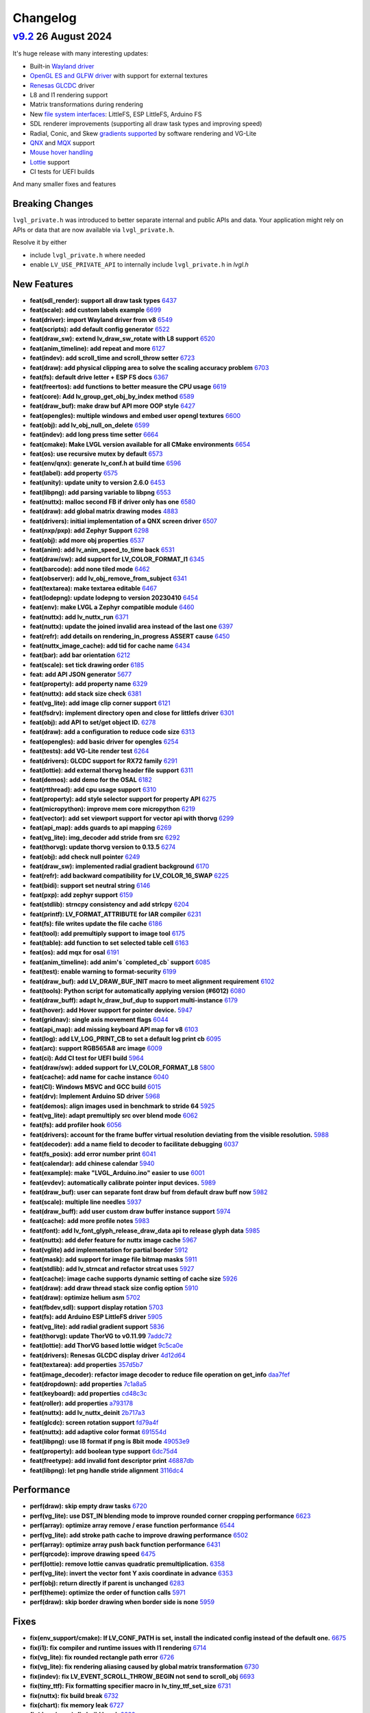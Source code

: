 .. _changelog:

Changelog
=========

`v9.2 <https://github.com/lvgl/lvgl/compare/v9.1.0...v9.2.0>`__ 26 August 2024
------------------------------------------------------------------------------

It's huge release with many interesting updates:

- Built-in `Wayland driver <https://docs.lvgl.io/master/integration/driver/wayland.html>`__
- `OpenGL ES and GLFW driver <https://docs.lvgl.io/master/integration/driver/opengles.html>`__ with support for external textures
- `Renesas GLCDC <https://docs.lvgl.io/master/integration/driver/display/renesas_glcdc.html>`__ driver
- L8 and I1 rendering support
- Matrix transformations during rendering
- New `file system interfaces <https://docs.lvgl.io/master/libs/fs.html>`__: LittleFS, ESP LittleFS, Arduino FS
- SDL renderer improvements (supporting all draw task types and improving speed)
- Radial, Conic, and Skew `gradients supported <https://docs.lvgl.io/master/overview/style.html#metallic-knob-with-conic-gradient>`__ by software rendering and VG-Lite
- `QNX <https://docs.lvgl.io/master/integration/os/qnx.html>`__ and `MQX <https://docs.lvgl.io/master/integration/os/mqx.html>`__ support
- `Mouse hover handling <https://docs.lvgl.io/master/get-started/quick-overview.html>`__
- `Lottie <https://docs.lvgl.io/master/widgets/lottie.html>`__ support
- CI tests for UEFI builds

And many smaller fixes and features

Breaking Changes
~~~~~~~~~~~~~~~~

``lvgl_private.h`` was introduced to better separate internal and public APIs and data. Your application might rely on APIs or data that are now available via ``lvgl_private.h``.

Resolve it by either

- include ``lvgl_private.h`` where needed
- enable ``LV_USE_PRIVATE_API`` to internally include ``lvgl_private.h`` in `lvgl.h`

New Features
~~~~~~~~~~~~

- **feat(sdl_render): support all draw task types** `6437 <https://github.com/lvgl/lvgl/pull/6437>`__
- **feat(scale): add custom labels example** `6699 <https://github.com/lvgl/lvgl/pull/6699>`__
- **feat(driver): import Wayland driver from v8** `6549 <https://github.com/lvgl/lvgl/pull/6549>`__
- **feat(scripts): add default config generator** `6522 <https://github.com/lvgl/lvgl/pull/6522>`__
- **feat(draw_sw): extend lv_draw_sw_rotate with L8 support** `6520 <https://github.com/lvgl/lvgl/pull/6520>`__
- **feat(anim_timeline): add repeat and more** `6127 <https://github.com/lvgl/lvgl/pull/6127>`__
- **feat(indev): add scroll_time and scroll_throw setter** `6723 <https://github.com/lvgl/lvgl/pull/6723>`__
- **feat(draw): add physical clipping area to solve the scaling accuracy problem** `6703 <https://github.com/lvgl/lvgl/pull/6703>`__
- **feat(fs): default drive letter + ESP FS docs** `6367 <https://github.com/lvgl/lvgl/pull/6367>`__
- **feat(freertos): add functions to better measure the CPU usage** `6619 <https://github.com/lvgl/lvgl/pull/6619>`__
- **feat(core): Add lv_group_get_obj_by_index method** `6589 <https://github.com/lvgl/lvgl/pull/6589>`__
- **feat(draw_buf): make draw buf API more OOP style** `6427 <https://github.com/lvgl/lvgl/pull/6427>`__
- **feat(opengles): multiple windows and embed user opengl textures** `6600 <https://github.com/lvgl/lvgl/pull/6600>`__
- **feat(obj): add lv_obj_null_on_delete** `6599 <https://github.com/lvgl/lvgl/pull/6599>`__
- **feat(indev): add long press time setter** `6664 <https://github.com/lvgl/lvgl/pull/6664>`__
- **feat(cmake): Make LVGL version available for all CMake environments** `6654 <https://github.com/lvgl/lvgl/pull/6654>`__
- **feat(os): use recursive mutex by default** `6573 <https://github.com/lvgl/lvgl/pull/6573>`__
- **feat(env/qnx): generate lv_conf.h at build time** `6596 <https://github.com/lvgl/lvgl/pull/6596>`__
- **feat(label): add property** `6575 <https://github.com/lvgl/lvgl/pull/6575>`__
- **feat(unity): update unity to version 2.6.0** `6453 <https://github.com/lvgl/lvgl/pull/6453>`__
- **feat(libpng): add parsing variable to libpng** `6553 <https://github.com/lvgl/lvgl/pull/6553>`__
- **feat(nuttx): malloc second FB if driver only has one** `6580 <https://github.com/lvgl/lvgl/pull/6580>`__
- **feat(draw): add global matrix drawing modes** `4883 <https://github.com/lvgl/lvgl/pull/4883>`__
- **feat(drivers): initial implementation of a QNX screen driver** `6507 <https://github.com/lvgl/lvgl/pull/6507>`__
- **feat(nxp/pxp): add Zephyr Support** `6298 <https://github.com/lvgl/lvgl/pull/6298>`__
- **feat(obj): add more obj properties** `6537 <https://github.com/lvgl/lvgl/pull/6537>`__
- **feat(anim): add lv_anim_speed_to_time back** `6531 <https://github.com/lvgl/lvgl/pull/6531>`__
- **feat(draw/sw): add support for LV_COLOR_FORMAT_I1** `6345 <https://github.com/lvgl/lvgl/pull/6345>`__
- **feat(barcode): add none tiled mode** `6462 <https://github.com/lvgl/lvgl/pull/6462>`__
- **feat(observer): add lv_obj_remove_from_subject** `6341 <https://github.com/lvgl/lvgl/pull/6341>`__
- **feat(textarea): make textarea editable** `6467 <https://github.com/lvgl/lvgl/pull/6467>`__
- **feat(lodepng): update lodepng to version 20230410** `6454 <https://github.com/lvgl/lvgl/pull/6454>`__
- **feat(env): make LVGL a Zephyr compatible module** `6460 <https://github.com/lvgl/lvgl/pull/6460>`__
- **feat(nuttx): add lv_nuttx_run** `6371 <https://github.com/lvgl/lvgl/pull/6371>`__
- **feat(nuttx): update the joined invalid area instead of the last one** `6397 <https://github.com/lvgl/lvgl/pull/6397>`__
- **feat(refr): add details on rendering_in_progress ASSERT cause** `6450 <https://github.com/lvgl/lvgl/pull/6450>`__
- **feat(nuttx_image_cache): add tid for cache name** `6434 <https://github.com/lvgl/lvgl/pull/6434>`__
- **feat(bar): add bar orientation** `6212 <https://github.com/lvgl/lvgl/pull/6212>`__
- **feat(scale): set tick drawing order** `6185 <https://github.com/lvgl/lvgl/pull/6185>`__
- **feat: add API JSON generator** `5677 <https://github.com/lvgl/lvgl/pull/5677>`__
- **feat(property): add property name** `6329 <https://github.com/lvgl/lvgl/pull/6329>`__
- **feat(nuttx): add stack size check** `6381 <https://github.com/lvgl/lvgl/pull/6381>`__
- **feat(vg_lite): add image clip corner support** `6121 <https://github.com/lvgl/lvgl/pull/6121>`__
- **feat(fsdrv): implement directory open and close for littlefs driver** `6301 <https://github.com/lvgl/lvgl/pull/6301>`__
- **feat(obj): add API to set/get object ID.** `6278 <https://github.com/lvgl/lvgl/pull/6278>`__
- **feat(draw): add a configuration to reduce code size** `6313 <https://github.com/lvgl/lvgl/pull/6313>`__
- **feat(opengles): add basic driver for opengles** `6254 <https://github.com/lvgl/lvgl/pull/6254>`__
- **feat(tests): add VG-Lite render test** `6264 <https://github.com/lvgl/lvgl/pull/6264>`__
- **feat(drivers): GLCDC support for RX72 family** `6291 <https://github.com/lvgl/lvgl/pull/6291>`__
- **feat(lottie): add external thorvg header file support** `6311 <https://github.com/lvgl/lvgl/pull/6311>`__
- **feat(demos): add demo for the OSAL** `6182 <https://github.com/lvgl/lvgl/pull/6182>`__
- **feat(rtthread): add cpu usage support** `6310 <https://github.com/lvgl/lvgl/pull/6310>`__
- **feat(property): add style selector support for property API** `6275 <https://github.com/lvgl/lvgl/pull/6275>`__
- **feat(micropython): improve mem core micropython** `6219 <https://github.com/lvgl/lvgl/pull/6219>`__
- **feat(vector): add set viewport support for vector api with thorvg** `6299 <https://github.com/lvgl/lvgl/pull/6299>`__
- **feat(api_map): adds guards to api mapping** `6269 <https://github.com/lvgl/lvgl/pull/6269>`__
- **feat(vg_lite): img_decoder add stride from src** `6292 <https://github.com/lvgl/lvgl/pull/6292>`__
- **feat(thorvg): update thorvg version to 0.13.5** `6274 <https://github.com/lvgl/lvgl/pull/6274>`__
- **feat(obj): add check null pointer** `6249 <https://github.com/lvgl/lvgl/pull/6249>`__
- **feat(draw_sw): implemented radial gradient background** `6170 <https://github.com/lvgl/lvgl/pull/6170>`__
- **feat(refr): add backward compatibility for LV_COLOR_16_SWAP** `6225 <https://github.com/lvgl/lvgl/pull/6225>`__
- **feat(bidi): support set neutral string** `6146 <https://github.com/lvgl/lvgl/pull/6146>`__
- **feat(pxp): add zephyr support** `6159 <https://github.com/lvgl/lvgl/pull/6159>`__
- **feat(stdlib): strncpy consistency and add strlcpy** `6204 <https://github.com/lvgl/lvgl/pull/6204>`__
- **feat(printf): LV_FORMAT_ATTRIBUTE for IAR compiler** `6231 <https://github.com/lvgl/lvgl/pull/6231>`__
- **feat(fs): file writes update the file cache** `6186 <https://github.com/lvgl/lvgl/pull/6186>`__
- **feat(tool): add premultiply support to image tool** `6175 <https://github.com/lvgl/lvgl/pull/6175>`__
- **feat(table): add function to set selected table cell** `6163 <https://github.com/lvgl/lvgl/pull/6163>`__
- **feat(os): add mqx for osal** `6191 <https://github.com/lvgl/lvgl/pull/6191>`__
- **feat(anim_timeline):  add anim's `completed_cb` support** `6085 <https://github.com/lvgl/lvgl/pull/6085>`__
- **feat(test): enable warning to format-security** `6199 <https://github.com/lvgl/lvgl/pull/6199>`__
- **feat(draw_buf): add LV_DRAW_BUF_INIT macro to meet alignment requirement** `6102 <https://github.com/lvgl/lvgl/pull/6102>`__
- **feat(tools): Python script for automatically applying version (#6012)** `6080 <https://github.com/lvgl/lvgl/pull/6080>`__
- **feat(draw_buff): adapt lv_draw_buf_dup to support multi-instance** `6179 <https://github.com/lvgl/lvgl/pull/6179>`__
- **feat(hover): add Hover support for pointer device.** `5947 <https://github.com/lvgl/lvgl/pull/5947>`__
- **feat(gridnav): single axis movement flags** `6044 <https://github.com/lvgl/lvgl/pull/6044>`__
- **feat(api_map): add missing keyboard API map for v8** `6103 <https://github.com/lvgl/lvgl/pull/6103>`__
- **feat(log): add LV_LOG_PRINT_CB to set a default log print cb** `6095 <https://github.com/lvgl/lvgl/pull/6095>`__
- **feat(arc): support RGB565A8 arc image** `6009 <https://github.com/lvgl/lvgl/pull/6009>`__
- **feat(ci): Add CI test for UEFI build** `5964 <https://github.com/lvgl/lvgl/pull/5964>`__
- **feat(draw/sw): added support for LV_COLOR_FORMAT_L8** `5800 <https://github.com/lvgl/lvgl/pull/5800>`__
- **feat(cache): add name for cache instance** `6040 <https://github.com/lvgl/lvgl/pull/6040>`__
- **feat(CI): Windows MSVC and GCC build** `6015 <https://github.com/lvgl/lvgl/pull/6015>`__
- **feat(drv): Implement Arduino SD driver** `5968 <https://github.com/lvgl/lvgl/pull/5968>`__
- **feat(demos): align images used in benchmark to stride 64** `5925 <https://github.com/lvgl/lvgl/pull/5925>`__
- **feat(vg_lite): adapt premultiply src over blend mode** `6062 <https://github.com/lvgl/lvgl/pull/6062>`__
- **feat(fs): add profiler hook** `6056 <https://github.com/lvgl/lvgl/pull/6056>`__
- **feat(drivers): account for the frame buffer virtual resolution deviating from the visible resolution.** `5988 <https://github.com/lvgl/lvgl/pull/5988>`__
- **feat(decoder): add a name field to decoder to facilitate debugging** `6037 <https://github.com/lvgl/lvgl/pull/6037>`__
- **feat(fs_posix): add error number print** `6041 <https://github.com/lvgl/lvgl/pull/6041>`__
- **feat(calendar): add chinese calendar** `5940 <https://github.com/lvgl/lvgl/pull/5940>`__
- **feat(example): make "LVGL_Arduino.ino" easier to use** `6001 <https://github.com/lvgl/lvgl/pull/6001>`__
- **feat(evdev): automatically calibrate pointer input devices.** `5989 <https://github.com/lvgl/lvgl/pull/5989>`__
- **feat(draw_buf): user can separate font draw buf from default draw buff now** `5982 <https://github.com/lvgl/lvgl/pull/5982>`__
- **feat(scale): multiple line needles** `5937 <https://github.com/lvgl/lvgl/pull/5937>`__
- **feat(draw_buff): add user custom draw buffer instance support** `5974 <https://github.com/lvgl/lvgl/pull/5974>`__
- **feat(cache): add more profile notes** `5983 <https://github.com/lvgl/lvgl/pull/5983>`__
- **feat(font): add lv_font_glyph_release_draw_data api to release glyph data** `5985 <https://github.com/lvgl/lvgl/pull/5985>`__
- **feat(nuttx): add defer feature for nuttx image cache** `5967 <https://github.com/lvgl/lvgl/pull/5967>`__
- **feat(vglite) add implementation for partial border** `5912 <https://github.com/lvgl/lvgl/pull/5912>`__
- **feat(mask): add support for image file bitmap masks** `5911 <https://github.com/lvgl/lvgl/pull/5911>`__
- **feat(stdlib): add lv_strncat and refactor strcat uses** `5927 <https://github.com/lvgl/lvgl/pull/5927>`__
- **feat(cache): image cache supports dynamic setting of cache size** `5926 <https://github.com/lvgl/lvgl/pull/5926>`__
- **feat(draw): add draw thread stack size config option** `5910 <https://github.com/lvgl/lvgl/pull/5910>`__
- **feat(draw): optimize helium asm** `5702 <https://github.com/lvgl/lvgl/pull/5702>`__
- **feat(fbdev,sdl): support display rotation** `5703 <https://github.com/lvgl/lvgl/pull/5703>`__
- **feat(fs): add Arduino ESP LittleFS driver** `5905 <https://github.com/lvgl/lvgl/pull/5905>`__
- **feat(vg_lite): add radial gradient support** `5836 <https://github.com/lvgl/lvgl/pull/5836>`__
- **feat(thorvg): update ThorVG to v0.11.99** `7addc72 <https://github.com/lvgl/lvgl/commit/7addc72735e06b5c78af5638190f1c32b5bad426>`__
- **feat(lottie): add ThorVG based lottie widget** `9c5ca0e <https://github.com/lvgl/lvgl/commit/9c5ca0e0817ff2c7d7e46ff604ebf97fa062012e>`__
- **feat(drivers): Renesas GLCDC display driver** `4d12d64 <https://github.com/lvgl/lvgl/commit/4d12d64e4e043e794c11497ba3aeff3591e0158d>`__
- **feat(textarea): add properties** `357d5b7 <https://github.com/lvgl/lvgl/commit/357d5b7ff9d827c62aff520183b418585ee76054>`__
- **feat(image_decoder): refactor image decoder to reduce file operation on get_info** `daa7fef <https://github.com/lvgl/lvgl/commit/daa7fefb3a4bd058f1c5b5166871085876d0ada4>`__
- **feat(dropdown): add properties** `7c1a8a5 <https://github.com/lvgl/lvgl/commit/7c1a8a523d9d5d46dec670ec3da57b1fe54fb1dc>`__
- **feat(keyboard): add properties** `cd48c3c <https://github.com/lvgl/lvgl/commit/cd48c3c8d6247611d06fee7b41163a3b4dd13133>`__
- **feat(roller): add properties** `a793178 <https://github.com/lvgl/lvgl/commit/a793178bbf029c15e9f8a0717f15542d706f860f>`__
- **feat(nuttx): add lv_nuttx_deinit** `2b717a3 <https://github.com/lvgl/lvgl/commit/2b717a32fd1b2de0a96a0ec7a7c5a25c32aeccd7>`__
- **feat(glcdc): screen rotation support** `fd79a4f <https://github.com/lvgl/lvgl/commit/fd79a4f42712f5640d43e46f245498e99705f6d8>`__
- **feat(nuttx): add adaptive color format** `691554d <https://github.com/lvgl/lvgl/commit/691554ded85613af6ad06bba655f8e665fd661a4>`__
- **feat(libpng): use I8 format if png is 8bit mode** `49053e9 <https://github.com/lvgl/lvgl/commit/49053e9d962d589d936b35f5b11255312b2d1743>`__
- **feat(property): add boolean type support** `6dc75d4 <https://github.com/lvgl/lvgl/commit/6dc75d4995ace9a03d6d2a2eddf15b7d6d7ce611>`__
- **feat(freetype): add invalid font descriptor print** `46887db <https://github.com/lvgl/lvgl/commit/46887dbe5149616ba8cebeb45039880d462b3519>`__
- **feat(libpng): let png handle stride alignment** `3116dc4 <https://github.com/lvgl/lvgl/commit/3116dc469e2e53f9f571f16e57f65aa3ded6c691>`__

Performance
~~~~~~~~~~~

- **perf(draw): skip empty draw tasks** `6720 <https://github.com/lvgl/lvgl/pull/6720>`__
- **perf(vg_lite): use DST_IN blending mode to improve rounded corner cropping performance** `6623 <https://github.com/lvgl/lvgl/pull/6623>`__
- **perf(array): optimize array remove / erase function performance** `6544 <https://github.com/lvgl/lvgl/pull/6544>`__
- **perf(vg_lite): add stroke path cache to improve drawing performance** `6502 <https://github.com/lvgl/lvgl/pull/6502>`__
- **perf(array): optimize array push back function performance** `6431 <https://github.com/lvgl/lvgl/pull/6431>`__
- **perf(qrcode): improve drawing speed** `6475 <https://github.com/lvgl/lvgl/pull/6475>`__
- **perf(lottie): remove lottie canvas quadratic premultiplication.** `6358 <https://github.com/lvgl/lvgl/pull/6358>`__
- **perf(vg_lite): invert the vector font Y axis coordinate in advance** `6353 <https://github.com/lvgl/lvgl/pull/6353>`__
- **perf(obj): return directly if parent is unchanged** `6283 <https://github.com/lvgl/lvgl/pull/6283>`__
- **perf(theme): optimize the order of function calls** `5971 <https://github.com/lvgl/lvgl/pull/5971>`__
- **perf(draw): skip border drawing when border side is none** `5959 <https://github.com/lvgl/lvgl/pull/5959>`__

Fixes
~~~~~

- **fix(env_support/cmake): If LV_CONF_PATH is set, install the indicated config instead of the default one.** `6675 <https://github.com/lvgl/lvgl/pull/6675>`__
- **fix(i1): fix compiler and runtime issues with I1 rendering** `6714 <https://github.com/lvgl/lvgl/pull/6714>`__
- **fix(vg_lite): fix rounded rectangle path error** `6726 <https://github.com/lvgl/lvgl/pull/6726>`__
- **fix(vg_lite): fix rendering aliasing caused by global matrix transformation** `6730 <https://github.com/lvgl/lvgl/pull/6730>`__
- **fix(indev): fix LV_EVENT_SCROLL_THROW_BEGIN not send to scroll_obj** `6693 <https://github.com/lvgl/lvgl/pull/6693>`__
- **fix(tiny_ttf): Fix formatting specifier macro in lv_tiny_ttf_set_size** `6731 <https://github.com/lvgl/lvgl/pull/6731>`__
- **fix(nuttx): fix build break** `6732 <https://github.com/lvgl/lvgl/pull/6732>`__
- **fix(chart): fix memory leak** `6727 <https://github.com/lvgl/lvgl/pull/6727>`__
- **fix(draw/neon): fix build break** `6682 <https://github.com/lvgl/lvgl/pull/6682>`__
- **fix(spinbox): add missing update value** `6719 <https://github.com/lvgl/lvgl/pull/6719>`__
- **fix(roller): do not move when there is only one option** `6717 <https://github.com/lvgl/lvgl/pull/6717>`__
- **fix(docbuild):  Fix @file commands and guard macros.** `6689 <https://github.com/lvgl/lvgl/pull/6689>`__
- **fix(fs): remove Arduino SD initialization** `6725 <https://github.com/lvgl/lvgl/pull/6725>`__
- **fix(benchmark): use assets only from its own folder** `6666 <https://github.com/lvgl/lvgl/pull/6666>`__
- **fix(Kconfig):  remove leading spaces on line 1692** `6695 <https://github.com/lvgl/lvgl/pull/6695>`__
- **fix(roller): fix roller error in ubuntu24.04 uefi** `6683 <https://github.com/lvgl/lvgl/pull/6683>`__
- **fix(rtthread): display driver hang** `6667 <https://github.com/lvgl/lvgl/pull/6667>`__
- **fix(objid): free old id before assign new one** `6697 <https://github.com/lvgl/lvgl/pull/6697>`__
- **fix(demo): fill image-&gt;data_size field** `6710 <https://github.com/lvgl/lvgl/pull/6710>`__
- **fix(indev): fix indev not send gesture event** `6676 <https://github.com/lvgl/lvgl/pull/6676>`__
- **fix(indev): swap the order of sending indev events and obj events** `6636 <https://github.com/lvgl/lvgl/pull/6636>`__
- **fix(scripts): fix update_version error** `6662 <https://github.com/lvgl/lvgl/pull/6662>`__
- **fix(refr): reshape using draw_buf stride** `6567 <https://github.com/lvgl/lvgl/pull/6567>`__
- **fix(arc): add missing private include** `6648 <https://github.com/lvgl/lvgl/pull/6648>`__
- **fix(docbuild):  Doxygen warnings from format errors (part 2 of 2)** `6653 <https://github.com/lvgl/lvgl/pull/6653>`__
- **fix(docbuild):  Doxygen warnings from format errors (part 1 of 2)** `6652 <https://github.com/lvgl/lvgl/pull/6652>`__
- **fix(API): keep ime struct lv_pinyin_dict_t public** `6645 <https://github.com/lvgl/lvgl/pull/6645>`__
- **fix(draw_sw): fix swapped 90/270 rotation in case of RGB888** `6642 <https://github.com/lvgl/lvgl/pull/6642>`__
- **fix(docs): fix Doxygen warnings caused by format errors** `6584 <https://github.com/lvgl/lvgl/pull/6584>`__
- **fix(freetype): fix outline font being cropped** `6639 <https://github.com/lvgl/lvgl/pull/6639>`__
- **fix(API): keep font struct lv_font_fmt_txt_kern_pair_t public** `6625 <https://github.com/lvgl/lvgl/pull/6625>`__
- **fix(nxp/vglite): fix stride calculation** `6613 <https://github.com/lvgl/lvgl/pull/6613>`__
- **fix(vector):  fix vector graphic draw test case for amd64** `6616 <https://github.com/lvgl/lvgl/pull/6616>`__
- **fix(osal): initialize Windows thread sync correctly** `6604 <https://github.com/lvgl/lvgl/pull/6604>`__
- **fix(tiny_ttf): fix no cache and formatting cleanup** `6568 <https://github.com/lvgl/lvgl/pull/6568>`__
- **fix(vg_lite): remove pattern_color from label drawing** `6605 <https://github.com/lvgl/lvgl/pull/6605>`__
- **fix(display): delete previous screen instead of current** `6494 <https://github.com/lvgl/lvgl/pull/6494>`__
- **fix(docbuild): `@file` command arg mismatches** `6582 <https://github.com/lvgl/lvgl/pull/6582>`__
- **fix(kconfig): Do not set LV_CONF_SKIP by default** `6562 <https://github.com/lvgl/lvgl/pull/6562>`__
- **fix(property): fix style property** `6552 <https://github.com/lvgl/lvgl/pull/6552>`__
- **fix(draw_buf): handle negative coordinates on the area to clear** `6510 <https://github.com/lvgl/lvgl/pull/6510>`__
- **fix(draw_sw): do not recalculate target buffer stride** `6530 <https://github.com/lvgl/lvgl/pull/6530>`__
- **fix(theme): make the text styles work on the INDICATOR's DEFAULT state** `6521 <https://github.com/lvgl/lvgl/pull/6521>`__
- **fix(examples): fix typo in lv_port_indev_template.c** `6555 <https://github.com/lvgl/lvgl/pull/6555>`__
- **fix(ci): fix micropython CI** `6546 <https://github.com/lvgl/lvgl/pull/6546>`__
- **fix(vg_lite): fix draw pattern recolor error** `6525 <https://github.com/lvgl/lvgl/pull/6525>`__
- **fix(sdl): make sure minimal alignment is sizeof(void*) for aligned alloc** `6526 <https://github.com/lvgl/lvgl/pull/6526>`__
- **fix(pxp): use floorf instead of floor** `6516 <https://github.com/lvgl/lvgl/pull/6516>`__
- **fix(anim): fix deleted_cb not called in lv_anim_delete_all** `6513 <https://github.com/lvgl/lvgl/pull/6513>`__
- **fix(thorvg): support rendering in draw events** `6406 <https://github.com/lvgl/lvgl/pull/6406>`__
- **fix(obj_tree): fix incorrect return value of function lv_obj_get_sibling_by_type()** `6503 <https://github.com/lvgl/lvgl/pull/6503>`__
- **fix(test): fix filter option dot escape by setting regexp string** `6509 <https://github.com/lvgl/lvgl/pull/6509>`__
- **fix(dave2d): fix rendering to canvas with dave2d** `6498 <https://github.com/lvgl/lvgl/pull/6498>`__
- **fix(label): do not break last line for LV_LABEL_LONG_DOT (#5606)** `6362 <https://github.com/lvgl/lvgl/pull/6362>`__
- **fix(ime): fix buffer-overflow error in pingyin IME** `6501 <https://github.com/lvgl/lvgl/pull/6501>`__
- **fix(refr): eliminate side effect in assert** `6499 <https://github.com/lvgl/lvgl/pull/6499>`__
- **fix(gif): add correct image header** `6472 <https://github.com/lvgl/lvgl/pull/6472>`__
- **fix(vg_lite_tvg): fix path structure is not fully initialized** `6493 <https://github.com/lvgl/lvgl/pull/6493>`__
- **fix(drivers): fix hardware rotation of generic mipi display** `6470 <https://github.com/lvgl/lvgl/pull/6470>`__
- **fix(gen_json): fix bad LVGL header path** `6479 <https://github.com/lvgl/lvgl/pull/6479>`__
- **fix(Windows): use global lock** `6425 <https://github.com/lvgl/lvgl/pull/6425>`__
- **fix(decoder): use unsigned format spec with uint32_t's** `6457 <https://github.com/lvgl/lvgl/pull/6457>`__
- **fix(draw_buf): skip palette cleanup** `6471 <https://github.com/lvgl/lvgl/pull/6471>`__
- **fix(scroll): fix jumping on scroll end** `6393 <https://github.com/lvgl/lvgl/pull/6393>`__
- **fix(gridnav): send focus/defocus event from gridnav key handler** `6385 <https://github.com/lvgl/lvgl/pull/6385>`__
- **fix(nxp): fix rounded corner image in NXP vglite** `6436 <https://github.com/lvgl/lvgl/pull/6436>`__
- **fix(codespace): enable builtin OBJID feature** `6417 <https://github.com/lvgl/lvgl/pull/6417>`__
- **fix(conf): make comment requirement explicit** `6248 <https://github.com/lvgl/lvgl/pull/6248>`__
- **fix(ap): fix ap map table** `6430 <https://github.com/lvgl/lvgl/pull/6430>`__
- **fix(draw_buf): fix user defined draw_buf alloc/destroy not paired** `6426 <https://github.com/lvgl/lvgl/pull/6426>`__
- **fix(x11): use normal malloc for frame buffer allocation** `6384 <https://github.com/lvgl/lvgl/pull/6384>`__
- **fix(vg_lite): fix scissor setting error** `6420 <https://github.com/lvgl/lvgl/pull/6420>`__
- **fix(examples): correct typo in widgets example doc** `6412 <https://github.com/lvgl/lvgl/pull/6412>`__
- **fix(demo): make the music player correctly work with v9** `6302 <https://github.com/lvgl/lvgl/pull/6302>`__
- **fix(indev): fix use after free of last hovered object** `6405 <https://github.com/lvgl/lvgl/pull/6405>`__
- **fix(vg_lite): fix incorrect alpha handling** `6402 <https://github.com/lvgl/lvgl/pull/6402>`__
- **fix(theme): set a default length for scale** `6359 <https://github.com/lvgl/lvgl/pull/6359>`__
- **fix(spangroup): handle style_text_letter_space better** `6364 <https://github.com/lvgl/lvgl/pull/6364>`__
- **fix(sdl): fix draw buffer misalignment** `6386 <https://github.com/lvgl/lvgl/pull/6386>`__
- **fix(nuttx): fix build warning using nuttx** `6379 <https://github.com/lvgl/lvgl/pull/6379>`__
- **fix(test): fix compile error on macos** `6377 <https://github.com/lvgl/lvgl/pull/6377>`__
- **fix(fs_littlefs): fix maybe-uninitialized warning** `6380 <https://github.com/lvgl/lvgl/pull/6380>`__
- **fix(thorvg): fix sw_engine crash** `6372 <https://github.com/lvgl/lvgl/pull/6372>`__
- **fix(scale): fix the issue of needle sliding in scale** `6343 <https://github.com/lvgl/lvgl/pull/6343>`__
- **fix(cmake): install headers correctly** `6332 <https://github.com/lvgl/lvgl/pull/6332>`__
- **fix(animimage): add NULL pointer check** `6206 <https://github.com/lvgl/lvgl/pull/6206>`__
- **fix(docs): fix Lottie document cannot view examples (#6338)** `6342 <https://github.com/lvgl/lvgl/pull/6342>`__
- **fix(obj): fix memory leak in error handling** `6330 <https://github.com/lvgl/lvgl/pull/6330>`__
- **fix(env): fix meson build break** `5745 <https://github.com/lvgl/lvgl/pull/5745>`__
- **fix(drm): add tick_get_cb** `6306 <https://github.com/lvgl/lvgl/pull/6306>`__
- **fix(dave2d): make it work without software render too** `6290 <https://github.com/lvgl/lvgl/pull/6290>`__
- **fix(demo): lv_demo_widgets update scale3 needle and label pos on resize** `6258 <https://github.com/lvgl/lvgl/pull/6258>`__
- **fix(example): lv_example_scale_3 second scale needle was scrollable** `6320 <https://github.com/lvgl/lvgl/pull/6320>`__
- **fix(roller): enable lv_example_roller_3 again** `6307 <https://github.com/lvgl/lvgl/pull/6307>`__
- **fix(math): fix compile warning** `6315 <https://github.com/lvgl/lvgl/pull/6315>`__
- **fix(dave2d): fix warnings on non Cortex-M85** `6284 <https://github.com/lvgl/lvgl/pull/6284>`__
- **fix(docs): Fix failing docs build in master since lottie** `6316 <https://github.com/lvgl/lvgl/pull/6316>`__
- **fix(display): cancelled screen animation may block input indefinitely** `6277 <https://github.com/lvgl/lvgl/pull/6277>`__
- **fix(obj): search child object using depth-first search** `6287 <https://github.com/lvgl/lvgl/pull/6287>`__
- **fix(roller): avoid divided-by-zero during draw event** `6285 <https://github.com/lvgl/lvgl/pull/6285>`__
- **fix(indev): fix elastic scrolling with snapping** `6230 <https://github.com/lvgl/lvgl/pull/6230>`__
- **fix(benchmark): use the correct subject for performance data** `6237 <https://github.com/lvgl/lvgl/pull/6237>`__
- **fix(layouts): fix rounding for fr in grid layout** `6255 <https://github.com/lvgl/lvgl/pull/6255>`__
- **fix (dave2d) : remove __NOP(); and  __BKPT(0);** `6228 <https://github.com/lvgl/lvgl/pull/6228>`__
- **fix(sdl): handle if the window_id is not set correctly in SDL** `6194 <https://github.com/lvgl/lvgl/pull/6194>`__
- **fix(drivers): drm driver not initialising with small screens** `6244 <https://github.com/lvgl/lvgl/pull/6244>`__
- **fix(freetype): fix potential multi-threaded data conflicts** `6252 <https://github.com/lvgl/lvgl/pull/6252>`__
- **fix(vglite): build issues ** `6245 <https://github.com/lvgl/lvgl/pull/6245>`__
- **fix(canvas): lv_canvas_set_px for indexed images** `6226 <https://github.com/lvgl/lvgl/pull/6226>`__
- **fix(snapshot): fix memleak in lv_snapshot** `6147 <https://github.com/lvgl/lvgl/pull/6147>`__
- **fix(span): fix span incorrect max height calculation** `6243 <https://github.com/lvgl/lvgl/pull/6243>`__
- **fix(refr): remove the unnecessary wait for flush in double buffered direct mode** `6120 <https://github.com/lvgl/lvgl/pull/6120>`__
- **fix(display): load screen from matching display** `6189 <https://github.com/lvgl/lvgl/pull/6189>`__
- **fix(roller): set the position of the selected text correctly** `6083 <https://github.com/lvgl/lvgl/pull/6083>`__
- **fix(span): fix Chinese character incorrect break line** `6222 <https://github.com/lvgl/lvgl/pull/6222>`__
- **fix(lv_msgbox): Automatically adjust msgbox's content height.** `6176 <https://github.com/lvgl/lvgl/pull/6176>`__
- **fix(imagebutton): tiling regression** `6195 <https://github.com/lvgl/lvgl/pull/6195>`__
- **fix(docs): fix broken links** `6207 <https://github.com/lvgl/lvgl/pull/6207>`__
- **fix(sysmon): fix MicroPython compilation error when system monitor is enabled** `6073 <https://github.com/lvgl/lvgl/pull/6073>`__
- **fix(fsdrv/fatfs): support FF_DIR and FATFS_DIR typedef in ff.h** `6128 <https://github.com/lvgl/lvgl/pull/6128>`__
- **fix(scripts): remove scripts/release/ directory** `6134 <https://github.com/lvgl/lvgl/pull/6134>`__
- **fix(arc): arc pressing bounds detection** `6188 <https://github.com/lvgl/lvgl/pull/6188>`__
- **fix(refr): call flush_wait_cb only if flushing is in progress** `6174 <https://github.com/lvgl/lvgl/pull/6174>`__
- **fix(event): stop event event processing when requested** `6113 <https://github.com/lvgl/lvgl/pull/6113>`__
- **fix(nuttx): fix assert failed due to wrong color format** `6160 <https://github.com/lvgl/lvgl/pull/6160>`__
- **fix(nuttx): fix compile warning** `6156 <https://github.com/lvgl/lvgl/pull/6156>`__
- **fix(README): with corrected example code** `6151 <https://github.com/lvgl/lvgl/pull/6151>`__
- **fix(example): fix the gradient text example** `6152 <https://github.com/lvgl/lvgl/pull/6152>`__
- **fix(tests): fix check failed for `-Wno-c++11-extensions`** `6154 <https://github.com/lvgl/lvgl/pull/6154>`__
- **fix(scroll): fix infinite loop in scroll_end events** `6109 <https://github.com/lvgl/lvgl/pull/6109>`__
- **fix(vg_lite): fix incorrect cache operation** `6054 <https://github.com/lvgl/lvgl/pull/6054>`__
- **fix(docs): fix typo for LV_KEYBOARD_MODE_SPECIAL** `6136 <https://github.com/lvgl/lvgl/pull/6136>`__
- **fix(demo): fix compile warning** `6100 <https://github.com/lvgl/lvgl/pull/6100>`__
- **fix(docs): use find_version helper in build script** `6122 <https://github.com/lvgl/lvgl/pull/6122>`__
- **fix(docs): pull version out of lv_version.h** `6097 <https://github.com/lvgl/lvgl/pull/6097>`__
- **fix(area): increase coordinate percent range beyond +-1000** `6051 <https://github.com/lvgl/lvgl/pull/6051>`__
- **fix(cmake): generate versioned shared libraries** `5865 <https://github.com/lvgl/lvgl/pull/5865>`__
- **fix(image): set the draw_task area correctly for tiled image** `6029 <https://github.com/lvgl/lvgl/pull/6029>`__
- **fix(encoder): always fire LV_EVENT_LONG_PRESSED to indev callback** `6064 <https://github.com/lvgl/lvgl/pull/6064>`__
- **fix(vg_lite)：check the color format before alloc layer buffer** `6071 <https://github.com/lvgl/lvgl/pull/6071>`__
- **fix(lodepng): fix crash when fallback from lodepng decoder** `6079 <https://github.com/lvgl/lvgl/pull/6079>`__
- **fix(scroll): fix deletion animation causing missing scroll end event** `5979 <https://github.com/lvgl/lvgl/pull/5979>`__
- **fix(evdev): add missing include for strerror** `6047 <https://github.com/lvgl/lvgl/pull/6047>`__
- **fix(canvas): invalidate canvas on finish layer** `6042 <https://github.com/lvgl/lvgl/pull/6042>`__
- **fix(bin_decoder): fix memory leak** `5990 <https://github.com/lvgl/lvgl/pull/5990>`__
- **fix(font): fix the include path of lvgl.h** `6050 <https://github.com/lvgl/lvgl/pull/6050>`__
- **fix(kconfig): add Montserrat 10 font to default title font list in Kconfig (#6057)** `6058 <https://github.com/lvgl/lvgl/pull/6058>`__
- **fix(style): refresh the style on transition start** `6043 <https://github.com/lvgl/lvgl/pull/6043>`__
- **fix(canvas): fix buf copy assert msg error** `6063 <https://github.com/lvgl/lvgl/pull/6063>`__
- **fix(display): update the color format of the draw buffers on color format change** `5973 <https://github.com/lvgl/lvgl/pull/5973>`__
- **fix(label): fix maybe-uninitialized warning** `6028 <https://github.com/lvgl/lvgl/pull/6028>`__
- **fix(draw): fix the default draw thread stack is too large** `5951 <https://github.com/lvgl/lvgl/pull/5951>`__
- **fix(driver): lv_x11_input.c fixes** `6033 <https://github.com/lvgl/lvgl/pull/6033>`__
- **fix(example): LVGL_Arduino.ino millis() as tick source** `5999 <https://github.com/lvgl/lvgl/pull/5999>`__
- **fix(textarea): update password bullets immediately on set** `5943 <https://github.com/lvgl/lvgl/pull/5943>`__
- **fix(nuttx): fix gesture event failure** `5996 <https://github.com/lvgl/lvgl/pull/5996>`__
- **fix(fbdev): set resolution prior to buffer** `6004 <https://github.com/lvgl/lvgl/pull/6004>`__
- **fix(thorvg): fix windows build break** `5978 <https://github.com/lvgl/lvgl/pull/5978>`__
- **fix(kconfig): update as per lv_conf_template.h** `5980 <https://github.com/lvgl/lvgl/pull/5980>`__
- **fix(anim): optimize repeat_count type** `5975 <https://github.com/lvgl/lvgl/pull/5975>`__
- **fix(rtthread): implement lv_strcat function in rt-thread due to absence of rt_strcat** `5920 <https://github.com/lvgl/lvgl/pull/5920>`__
- **fix(span): handle trailing newline** `5957 <https://github.com/lvgl/lvgl/pull/5957>`__
- **fix(sdl_keyboard): fix warning of the implicit declaration of function memmove** `5962 <https://github.com/lvgl/lvgl/pull/5962>`__
- **fix(obj_tree): fix event loss caused by obj deletion** `5950 <https://github.com/lvgl/lvgl/pull/5950>`__
- **fix(sdl): handle both LV_IMAGE_SRC_FILE and LV_IMAGE_SRC_VARIABLE** `5852 <https://github.com/lvgl/lvgl/pull/5852>`__
- **fix(demos): update README to match lv_demos.c** `5939 <https://github.com/lvgl/lvgl/pull/5939>`__
- **fix(flex): LV_FLEX_ALIGN_SPACE_BETWEEN align single item left** `5915 <https://github.com/lvgl/lvgl/pull/5915>`__
- **fix(platformio): fix CI to automatically publish release** `5924 <https://github.com/lvgl/lvgl/pull/5924>`__
- **fix(script): update RLE compressed image raw len without padding** `dd70291 <https://github.com/lvgl/lvgl/commit/dd70291e4cfe152c28750192d0241def8e012625>`__
- **fix(image): image inner align name should not conflict with obj's align** `d6495b5 <https://github.com/lvgl/lvgl/commit/d6495b576b5c1cbdcde03c5de4350423d59077fa>`__
- **fix(refr): NOT draw if scale is 0** `1d647ad <https://github.com/lvgl/lvgl/commit/1d647adaef6e346c1b7e09af8123099973fe0d47>`__
- **fix(sdl): fix build warning** `9a91368 <https://github.com/lvgl/lvgl/commit/9a913684f04030d99be8341f80a78fb01ddd4ae8>`__
- **fix(script): add per image attribute for C array** `124086c <https://github.com/lvgl/lvgl/commit/124086cb1b4d4b2009d302b8183e9ec577dad13b>`__
- **fix(anim): fix lv_anim_set_repeat_count configuration parameter may be truncated** `6e3f686 <https://github.com/lvgl/lvgl/commit/6e3f6866cb71e831927d8deb9b732ff138a98a42>`__
- **fix(draw_buf): use LV_ROUND_UP to align draw buffer address** `79b64c8 <https://github.com/lvgl/lvgl/commit/79b64c8bd8f2ee51df6954fe0e0b5fbf58ff85db>`__
- **fix(bin_decoder): check buffer size before write data** `75eef0d <https://github.com/lvgl/lvgl/commit/75eef0d209dfc96bf87d9d83b30eaee3e21b9f14>`__
- **fix(property): support user added property index** `c191ecb <https://github.com/lvgl/lvgl/commit/c191ecbfb60d628252d3cb012a5a216f2b7f23d3>`__
- **fixed compile error on line 402 when using two SDL frame buffers** `7722f0f <https://github.com/lvgl/lvgl/commit/7722f0f5ce8c6a102702242e6ed4ec02b8f33e28>`__
- **fix(animimg): Optimize the structure size of animations** `150d1a1 <https://github.com/lvgl/lvgl/commit/150d1a1d371ab23406a61a7afcad408d63ec30e4>`__
- **fix(obj): avoid to init NULL obj** `9e3ea81 <https://github.com/lvgl/lvgl/commit/9e3ea81ddebe9b5f48256e657ba0bc228a7ff0a3>`__
- **fix(thorvg): use premultiplied images in SW render** `f34ec4b <https://github.com/lvgl/lvgl/commit/f34ec4b671c599eea1d1b7c2c172c1732566dea4>`__

Examples
~~~~~~~~

Docs
~~~~

- **docs(label):  fix unintentional definition list in parts and styles section** `6735 <https://github.com/lvgl/lvgl/pull/6735>`__
- **docs(arm): add overview docs for Arm** `6712 <https://github.com/lvgl/lvgl/pull/6712>`__
- **docs(obj): fix typo of LV_OBJ_FLAG_IGNORE_LAYOUT** `6713 <https://github.com/lvgl/lvgl/pull/6713>`__
- **docs(espressif): Update Espressif's documentation with esp_lvgl_port** `6658 <https://github.com/lvgl/lvgl/pull/6658>`__
- **docs(scale): Add note about major tick label calculation when no custom labels are set** `6585 <https://github.com/lvgl/lvgl/pull/6585>`__
- **docs: Added docs for BDF fonts** `6398 <https://github.com/lvgl/lvgl/pull/6398>`__
- **docs(qnx): reflect on the changed build directory** `6583 <https://github.com/lvgl/lvgl/pull/6583>`__
- **docs(example): complete the examples not cited in the docs** `6608 <https://github.com/lvgl/lvgl/pull/6608>`__
- **docs(msgbox): update to reflect latest** `6603 <https://github.com/lvgl/lvgl/pull/6603>`__
- **docs: add VG-Lite related documents** `6557 <https://github.com/lvgl/lvgl/pull/6557>`__
- **docs(qnx): add to index.rst** `6572 <https://github.com/lvgl/lvgl/pull/6572>`__
- **docs: fix flush_cb typo** `6523 <https://github.com/lvgl/lvgl/pull/6523>`__
- **docs: update the drivers description** `6423 <https://github.com/lvgl/lvgl/pull/6423>`__
- **docs(renesas): update board videos, fix typos** `6429 <https://github.com/lvgl/lvgl/pull/6429>`__
- **docs(README): fix broken images** `6404 <https://github.com/lvgl/lvgl/pull/6404>`__
- **docs(build): fix build error** `6403 <https://github.com/lvgl/lvgl/pull/6403>`__
- **docs(README): fix links** `6383 <https://github.com/lvgl/lvgl/pull/6383>`__
- **docs(tileview): fix tileview column/row argument order** `6388 <https://github.com/lvgl/lvgl/pull/6388>`__
- **docs: add evdev documentation** `6376 <https://github.com/lvgl/lvgl/pull/6376>`__
- **docs(examples): add the gradient examples** `6328 <https://github.com/lvgl/lvgl/pull/6328>`__
- **docs(quick-overview): update indev create to v9** `6282 <https://github.com/lvgl/lvgl/pull/6282>`__
- **docs(lottie): fix missing lottie link on the widgets index** `6272 <https://github.com/lvgl/lvgl/pull/6272>`__
- **docs(quick-overview): clarify which folders are required** `6250 <https://github.com/lvgl/lvgl/pull/6250>`__
- **docs(simulator): update simulator page and mention lv_port_linux** `6205 <https://github.com/lvgl/lvgl/pull/6205>`__
- **docs: simplify the find_version script and fix shellcheck report in it** `6133 <https://github.com/lvgl/lvgl/pull/6133>`__
- **docs(coord): fix the layout of overview** `6112 <https://github.com/lvgl/lvgl/pull/6112>`__
- **docs: fix example build break** `6114 <https://github.com/lvgl/lvgl/pull/6114>`__
- **docs(obj): fix add/remove flag documentation** `6067 <https://github.com/lvgl/lvgl/pull/6067>`__
- **docs(calendar): move instruction to the usage section** `6045 <https://github.com/lvgl/lvgl/pull/6045>`__
- **docs: fix typo in the comments [ci skip]** `6027 <https://github.com/lvgl/lvgl/pull/6027>`__
- **docs(renesas): fix the links** `5977 <https://github.com/lvgl/lvgl/pull/5977>`__
- **docs(renesas): add a general introduction page** `5969 <https://github.com/lvgl/lvgl/pull/5969>`__
- **docs(changelog): fixed changelog displaying no line breaks** `5931 <https://github.com/lvgl/lvgl/pull/5931>`__
- **docs: update changelog** `5923 <https://github.com/lvgl/lvgl/pull/5923>`__
- **docs(global): decoration should be as long as the text** `5ed3a06 <https://github.com/lvgl/lvgl/commit/5ed3a064c1169766bcb2b6a9cd93ff6f4f145e07>`__
- **docs(renesas): update links** `be4a9d1 <https://github.com/lvgl/lvgl/commit/be4a9d1e735f191151aae5acf4a2018ca2e86f0b>`__
- **docs(faq): lv_display_t, lv_indev_t, and lv_fs_drv_t doesn't have to be static** `1dfd782 <https://github.com/lvgl/lvgl/commit/1dfd7827148543d156a1c2ac8614c9f99054672e>`__

CI and tests
~~~~~~~~~~~~

- **ci(sdl): add sdl build to ci test** `6505 <https://github.com/lvgl/lvgl/pull/6505>`__
- **ci(micropython): improve logs** `6257 <https://github.com/lvgl/lvgl/pull/6257>`__
- **test(span): add span testcase for Chinese line break** `6236 <https://github.com/lvgl/lvgl/pull/6236>`__
- **ci(test): fix include path** `6141 <https://github.com/lvgl/lvgl/pull/6141>`__
- **ci(ubuntu):ci use ubuntu-2204** `6213 <https://github.com/lvgl/lvgl/pull/6213>`__
- **ci(stale): do not mark shaping and ready for development issues as stale** `6086 <https://github.com/lvgl/lvgl/pull/6086>`__
- **ci: use ubuntu-22.04 instead of ubuntu-latest** `6032 <https://github.com/lvgl/lvgl/pull/6032>`__
- **ci(test): remove non-native builds and add native 32 and 64 bit builds instead** `f2e81d8 <https://github.com/lvgl/lvgl/commit/f2e81d80b37214eb72a2b21efd658817d928ac1e>`__

Others
~~~~~~

- **chore(api): add api map for v9.1** `6733 <https://github.com/lvgl/lvgl/pull/6733>`__
- **chore: move the astyle repo to the lvgl organization** `6614 <https://github.com/lvgl/lvgl/pull/6614>`__
- **chore(docs): update Zephyr documentation** `6581 <https://github.com/lvgl/lvgl/pull/6581>`__
- **chore(display): prevent disp_refr from becoming a wild pointer** `6618 <https://github.com/lvgl/lvgl/pull/6618>`__
- **chore(demos/README.md): fix typo `LV_MEME_SIZE`** `6669 <https://github.com/lvgl/lvgl/pull/6669>`__
- **chore(tiny_ttf): fix docstring on each API** `6514 <https://github.com/lvgl/lvgl/pull/6514>`__
- **chore(text): update ISO8859-1 text functions' docstring** `6590 <https://github.com/lvgl/lvgl/pull/6590>`__
- **chore(deps): bump carlosperate/arm-none-eabi-gcc-action from 1.8.2 to 1.9.0** `6620 <https://github.com/lvgl/lvgl/pull/6620>`__
- **chore(deps): bump JamesIves/github-pages-deploy-action from 4.6.1 to 4.6.3** `6621 <https://github.com/lvgl/lvgl/pull/6621>`__
- **chore(api_map_v8): API for adapting imagebutton for version V8** `6641 <https://github.com/lvgl/lvgl/pull/6641>`__
- **refactor(API): don't expose private symbols in lvgl.h. phase-out "_lv*" names** `6068 <https://github.com/lvgl/lvgl/pull/6068>`__
- **chore(tests): remove vg_lite L8 render reference images** `6606 <https://github.com/lvgl/lvgl/pull/6606>`__
- **chore: make lv_utils as public and align function prototype with stdlib** `6473 <https://github.com/lvgl/lvgl/pull/6473>`__
- **refactor(tiny_fft): refactor tiny_ttf cache with updated improvements** `6441 <https://github.com/lvgl/lvgl/pull/6441>`__
- **chore(sdl): fix warning** `6483 <https://github.com/lvgl/lvgl/pull/6483>`__
- **chore(rt-thread): revert macro back to PKG_USING_LVGL_SQUARELINE** `6481 <https://github.com/lvgl/lvgl/pull/6481>`__
- **chore(vg_lite): remove YUV format processing of vg-lite decoder** `6461 <https://github.com/lvgl/lvgl/pull/6461>`__
- **chore(logo): update lvgl logo** `6416 <https://github.com/lvgl/lvgl/pull/6416>`__
- **chore(examples): fixes a typo in the Arduino example** `6464 <https://github.com/lvgl/lvgl/pull/6464>`__
- **chore(tests): add missing test images** `6452 <https://github.com/lvgl/lvgl/pull/6452>`__
- **chore(examples): remove extra spaces** `6435 <https://github.com/lvgl/lvgl/pull/6435>`__
- **chore(scale): fix compile warning** `6445 <https://github.com/lvgl/lvgl/pull/6445>`__
- **chore: fix spelling** `6401 <https://github.com/lvgl/lvgl/pull/6401>`__
- **chore(lvgl_private): remove unnecessary private header file includes** `6418 <https://github.com/lvgl/lvgl/pull/6418>`__
- **chore(draw_vector): complete printing information** `6399 <https://github.com/lvgl/lvgl/pull/6399>`__
- **refact(draw_vector): standardized draw gradient API** `6344 <https://github.com/lvgl/lvgl/pull/6344>`__
- **chore(test): fix render test typo** `6370 <https://github.com/lvgl/lvgl/pull/6370>`__
- **chore(widgets): fix typo** `6369 <https://github.com/lvgl/lvgl/pull/6369>`__
- **chore(decoder): use trace level of log** `6361 <https://github.com/lvgl/lvgl/pull/6361>`__
- **chore(test): add missing vg-lite ref images** `6363 <https://github.com/lvgl/lvgl/pull/6363>`__
- **chore(obj_pos): fix typo** `6336 <https://github.com/lvgl/lvgl/pull/6336>`__
- **chore(deps): bump JamesIves/github-pages-deploy-action from 4.6.0 to 4.6.1** `6323 <https://github.com/lvgl/lvgl/pull/6323>`__
- **chore(deps): bump carlosperate/arm-none-eabi-gcc-action from 1.8.1 to 1.8.2** `6322 <https://github.com/lvgl/lvgl/pull/6322>`__
- **chore(example): fix build break caused by undefined LV_USE_DRAW_SW_COMPLEX_GRADIENTS** `6286 <https://github.com/lvgl/lvgl/pull/6286>`__
- **chore(log): remove \n from log message** `6276 <https://github.com/lvgl/lvgl/pull/6276>`__
- **Revert "feat(pxp): add zephyr support"** `6261 <https://github.com/lvgl/lvgl/pull/6261>`__
- **Add LVGL9 demos to esp.cmake** `6220 <https://github.com/lvgl/lvgl/pull/6220>`__
- **chore(group): remove useless code** `6124 <https://github.com/lvgl/lvgl/pull/6124>`__
- **refactor(image_decoder): extract cache operation to image decoder from decoder instance** `6155 <https://github.com/lvgl/lvgl/pull/6155>`__
- **chore(image_decoder): fix compile error when compiling testcase** `6223 <https://github.com/lvgl/lvgl/pull/6223>`__
- **chore: fix compile error** `6224 <https://github.com/lvgl/lvgl/pull/6224>`__
- **refactor(nuttx_image_cache): remove LV_CACHE_DEF_SIZE dependency** `6178 <https://github.com/lvgl/lvgl/pull/6178>`__
- **chore(deps): bump JamesIves/github-pages-deploy-action from 4.5.0 to 4.6.0** `6164 <https://github.com/lvgl/lvgl/pull/6164>`__
- **chore(deps): bump uraimo/run-on-arch-action from 2.7.1 to 2.7.2** `6165 <https://github.com/lvgl/lvgl/pull/6165>`__
- **chore(nuttx_image_cache): optimize inlucde** `6177 <https://github.com/lvgl/lvgl/pull/6177>`__
- **chore(draw_sw): optimize lv_draw_sw_rotate judgment logic** `6148 <https://github.com/lvgl/lvgl/pull/6148>`__
- **chore(cmsis-pack): monthly catch-up** `6129 <https://github.com/lvgl/lvgl/pull/6129>`__
- **chore(style): use lv_part_t type where suitable** `6075 <https://github.com/lvgl/lvgl/pull/6075>`__
- **chore(decoder): update comments** `6072 <https://github.com/lvgl/lvgl/pull/6072>`__
- **chore(lodepng): fix typo** `6077 <https://github.com/lvgl/lvgl/pull/6077>`__
- **chore: update some code and docs to use v9 API** `5876 <https://github.com/lvgl/lvgl/pull/5876>`__
- **chore(text): move "_" funcs to private h** `5913 <https://github.com/lvgl/lvgl/pull/5913>`__
- **chore(vg_lite_tvg): fix build warnings** `5984 <https://github.com/lvgl/lvgl/pull/5984>`__
- **chore(kconfig): move use_vector to correct place** `5995 <https://github.com/lvgl/lvgl/pull/5995>`__
- **chore(vg_lite): fix typo** `5993 <https://github.com/lvgl/lvgl/pull/5993>`__
- **chore(vg_lite): remove duplicate parameter judgments** `5960 <https://github.com/lvgl/lvgl/pull/5960>`__
- **chore(PR): modify the astyle version description in PR** `5963 <https://github.com/lvgl/lvgl/pull/5963>`__
- **chore(cmsis-pack): minor update** `5948 <https://github.com/lvgl/lvgl/pull/5948>`__
- **chore(observer): rename lv_button_bind_checked to lv_obj_bind_checked** `5944 <https://github.com/lvgl/lvgl/pull/5944>`__
- **refactor(font): refactor font glyph data acquire method** `5884 <https://github.com/lvgl/lvgl/pull/5884>`__
- **Optimize lv_color_16_16_mix() when c1 == c2** `5929 <https://github.com/lvgl/lvgl/pull/5929>`__
- **chore(cache): adjust includes** `5921 <https://github.com/lvgl/lvgl/pull/5921>`__
- **refacter(conf): use defines for standard includes** `5767 <https://github.com/lvgl/lvgl/pull/5767>`__
- **refactor(image_decoder): refactor image decoder and image cache** `5890 <https://github.com/lvgl/lvgl/pull/5890>`__
- **refactor(draw_buff): separate all image cache related draw buff into image_cache_draw_buff** `417d78b <https://github.com/lvgl/lvgl/commit/417d78bead6735b54827b5f5994685994266ef7e>`__
- **refactor(image_decoder): refactor get_info so that it can pass params via dsc** `001b483 <https://github.com/lvgl/lvgl/commit/001b4835ba2e7a7c41fa6266a73122af14b217db>`__
- **refactor(display_rotate_area): use a copy instead of const casting** `20bbe4a <https://github.com/lvgl/lvgl/commit/20bbe4a8ac33b2c8d8f44015aa1838c9e17f40cb>`__
- **chore(Makefile): remove useless macro LV_USE_DEV_VERSION** `9b3e8ee <https://github.com/lvgl/lvgl/commit/9b3e8eec6da492026ed4557f5876252079c7eaa0>`__
